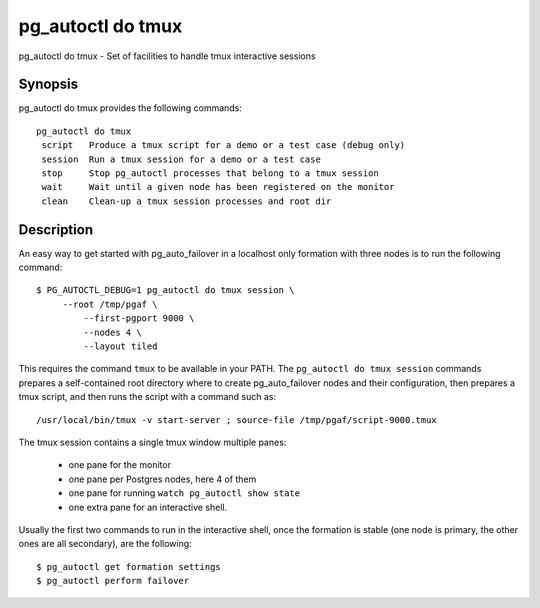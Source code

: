 .. _pg_autoctl_do_tmux:

pg_autoctl do tmux
==================

pg_autoctl do tmux - Set of facilities to handle tmux interactive sessions

Synopsis
--------

pg_autoctl do tmux provides the following commands::

   pg_autoctl do tmux
    script   Produce a tmux script for a demo or a test case (debug only)
    session  Run a tmux session for a demo or a test case
    stop     Stop pg_autoctl processes that belong to a tmux session
    wait     Wait until a given node has been registered on the monitor
    clean    Clean-up a tmux session processes and root dir


Description
-----------

An easy way to get started with pg_auto_failover in a localhost only
formation with three nodes is to run the following command::

  $ PG_AUTOCTL_DEBUG=1 pg_autoctl do tmux session \
       --root /tmp/pgaf \
	   --first-pgport 9000 \
	   --nodes 4 \
	   --layout tiled

This requires the command ``tmux`` to be available in your PATH. The
``pg_autoctl do tmux session`` commands prepares a self-contained root
directory where to create pg_auto_failover nodes and their configuration,
then prepares a tmux script, and then runs the script with a command such as::

  /usr/local/bin/tmux -v start-server ; source-file /tmp/pgaf/script-9000.tmux

The tmux session contains a single tmux window multiple panes:

 - one pane for the monitor
 - one pane per Postgres nodes, here 4 of them
 - one pane for running ``watch pg_autoctl show state``
 - one extra pane for an interactive shell.

Usually the first two commands to run in the interactive shell, once the
formation is stable (one node is primary, the other ones are all secondary),
are the following::

  $ pg_autoctl get formation settings
  $ pg_autoctl perform failover

